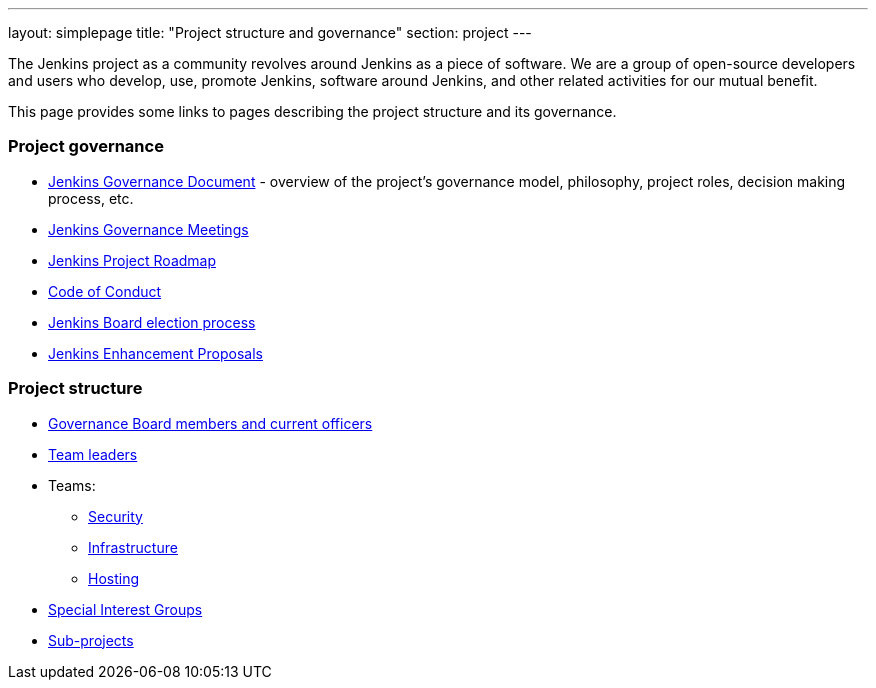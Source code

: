 ---
layout: simplepage
title: "Project structure and governance"
section: project
---

The Jenkins project as a community revolves around Jenkins as a piece of software.
We are a group of open-source developers and users who develop, use, promote Jenkins, software around Jenkins, and other related activities for our mutual benefit.

This page provides some links to pages describing the project structure and its governance.

### Project governance

* link:./governance[Jenkins Governance Document] - overview of the project's governance model, philosophy, project roles, decision making process, etc.
* link:./governance-meeting[Jenkins Governance Meetings]
* link:./roadmap[Jenkins Project Roadmap]
* link:./conduct[Code of Conduct]
* link:./board-election-process[Jenkins Board election process]
* link:https://github.com/jenkinsci/jep/[Jenkins Enhancement Proposals]

### Project structure

* link:./board[Governance Board members and current officers]
* link:./team-leads[Team leaders]
* Teams:
** link:/security/#team[Security]
** link:/projects/infrastructure/[Infrastructure]
** link:/project/teams/hosting/[Hosting]
* link:/sigs/[Special Interest Groups]
* link:/projects/[Sub-projects]
